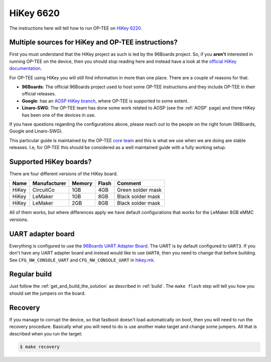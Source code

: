 .. _hikey:

==========
HiKey 6620
==========
The instructions here will tell how to run OP-TEE on `HiKey 6220`_.

Multiple sources for HiKey and OP-TEE instructions?
^^^^^^^^^^^^^^^^^^^^^^^^^^^^^^^^^^^^^^^^^^^^^^^^^^^
First you must understand that the HiKey project as such is led by the 96Boards
project. So, if you **aren't** interested in running OP-TEE on the device, then
you should stop reading here and instead have a look at the `official HiKey
documentation`_.

For OP-TEE using HiKey you will still find information in more than one place.
There are a couple of reasons for that.

* **96Boards**: The official 96Boards project used to host some OP-TEE
  instructions and they include OP-TEE in their official releases.

* **Google**: has an `AOSP HiKey branch`_, where OP-TEE is supported to some
  extent.

* **Linaro-SWG**: The OP-TEE team has done some work related to AOSP (see the
  :ref:`AOSP` page) and there HiKey has been one of the devices in use.

If you have questions regarding the configurations above, please reach out to
the people on the right forum (96Boards, Google and Linaro-SWG).

This particular guide is maintained by the OP-TEE `core team`_ and this is what
we use when we are doing are stable releases. I.e, for OP-TEE this should be
considered as a well maintained guide with a fully working setup.

Supported HiKey boards?
^^^^^^^^^^^^^^^^^^^^^^^
There are four different versions of the HiKey board.

+-------+--------------+--------+-------+-------------------+
| Name  | Manufacturer | Memory | Flash | Comment           |
+=======+==============+========+=======+===================+
| HiKey | CircuitCo    | 1GB    | 4GB   | Green solder mask |
+-------+--------------+--------+-------+-------------------+
| HiKey | LeMaker      | 1GB    | 8GB   | Black solder mask |
+-------+--------------+--------+-------+-------------------+
| HiKey | LeMaker      | 2GB    | 8GB   | Black solder mask |
+-------+--------------+--------+-------+-------------------+

All of them works, but where differences apply we have default configurations
that works for the LeMaker 8GB eMMC versions.

UART adapter board
^^^^^^^^^^^^^^^^^^
Everything is configured to use the `96Boards UART Adapter Board`_. The UART is
by default configured to ``UART3``. If you don't have any UART adapter board and
instead would like to use ``UART0``, then you need to change that before building.
See ``CFG_NW_CONSOLE_UART`` and ``CFG_NW_CONSOLE_UART`` in `hikey.mk`_.

Regular build
^^^^^^^^^^^^^
Just follow the :ref:`get_and_build_the_solution` as described in :ref:`build`.
The ``make flash`` step will tell you how you should set the jumpers on the
board.

Recovery
^^^^^^^^
If you manage to corrupt the device, so that fastboot doesn't load
automatically on boot, then you will need to run the recovery procedure.
Basically what you will need to do is use another make target and change some
jumpers. All that is described when you run the target:

.. code-block:: bash

    $ make recovery

.. _96Boards UART Adapter Board: http://www.96boards.org/product/uarts
.. _AOSP HiKey branch: https://source.android.com/setup/build/devices#620hikey
.. _core team: https://github.com/orgs/OP-TEE/teams/linaro/members
.. _HiKey 6220: https://www.96boards.org/product/hikey/
.. _hikey.mk: https://github.com/OP-TEE/build/blob/master/hikey.mk
.. _official HiKey documentation: http://www.96boards.org/documentation/ConsumerEdition/HiKey/README.md
